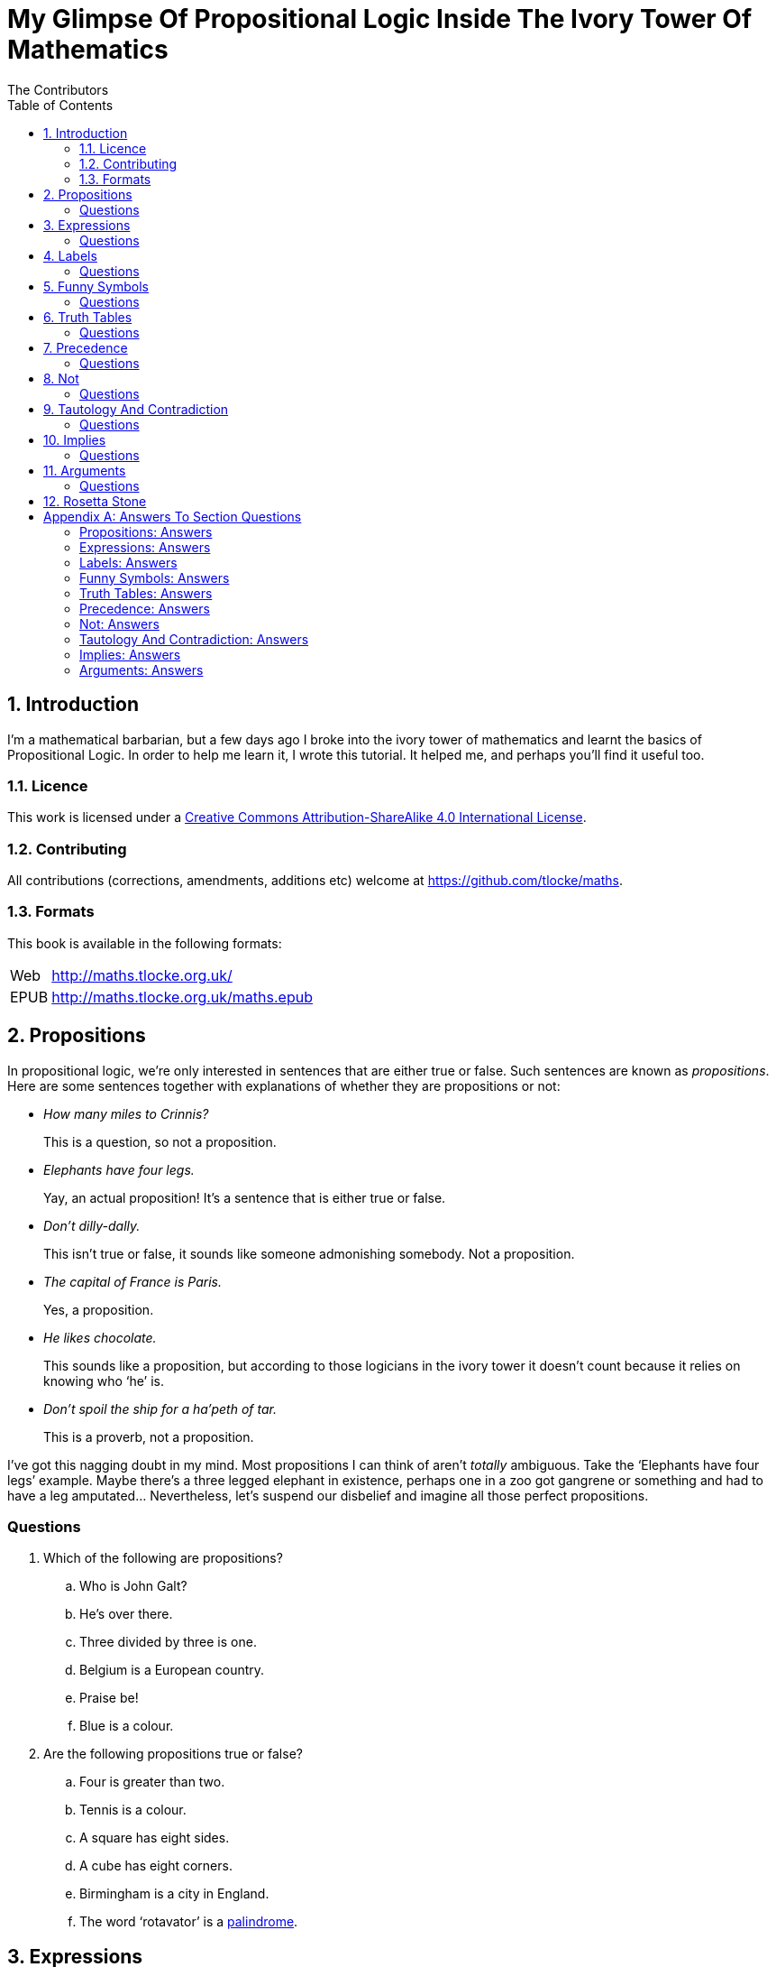 = My Glimpse Of Propositional Logic Inside The Ivory Tower Of Mathematics
The Contributors
:entails: &#x22A8;
:and: &#x2227;
:or: &#x2228;
:implies: &#x2192;
:not: &#x00AC;
:toc:

[subs="replacements"]
++++
<script>
  (function(i,s,o,g,r,a,m){i['GoogleAnalyticsObject']=r;i[r]=i[r]||function(){
  (i[r].q=i[r].q||[]).push(arguments)},i[r].l=1*new Date();a=s.createElement(o),
  m=s.getElementsByTagName(o)[0];a.async=1;a.src=g;m.parentNode.insertBefore(a,m)
  })(window,document,'script','//www.google-analytics.com/analytics.js','ga');

  ga('create', 'UA-1004155-12', 'auto');
  ga('send', 'pageview');

</script>
++++

:numbered:
== Introduction

I'm a mathematical barbarian, but a few days ago I broke into the ivory tower of
mathematics and learnt the basics of Propositional Logic. In order to help me
learn it, I wrote this tutorial. It helped me, and perhaps you'll find it useful
too.

=== Licence

This work is licensed under a
http://creativecommons.org/licenses/by-sa/4.0/[Creative Commons
Attribution-ShareAlike 4.0 International License].

=== Contributing

All contributions (corrections, amendments, additions etc) welcome at
https://github.com/tlocke/maths[https://github.com/tlocke/maths].


=== Formats

This book is available in the following formats:

[horizontal]
Web:: http://maths.tlocke.org.uk/
EPUB:: http://maths.tlocke.org.uk/maths.epub


== Propositions

In propositional logic, we're only interested in sentences that are either true
or false. Such sentences are known as _propositions_. Here are some sentences
together with explanations of whether they are propositions or not:

* _How many miles to Crinnis?_
+
This is a question, so not a proposition.

* _Elephants have four legs._
+
Yay, an actual proposition! It's a sentence that is either true or false.

* _Don't dilly-dally._
+
This isn't true or false, it sounds like someone admonishing somebody. Not a
proposition.

* _The capital of France is Paris._
+
Yes, a proposition.

* _He likes chocolate._
+
This sounds like a proposition, but according to those logicians in the ivory
tower it doesn't count because it relies on knowing who '`he`' is.

* _Don't spoil the ship for a ha'peth of tar._
+
This is a proverb, not a proposition.

I've got this nagging doubt in my mind. Most propositions I can think of aren't
_totally_ ambiguous. Take the '`Elephants have four legs`' example. Maybe
there's a three legged elephant in existence, perhaps one in a zoo got
gangrene or something and had to have a leg amputated... Nevertheless, let's
suspend our disbelief and imagine all those perfect propositions.

:numbered!:
=== Questions

. Which of the following are propositions?
.. Who is John Galt?
.. He's over there.
.. Three divided by three is one.
.. Belgium is a European country.
.. Praise be!
.. Blue is a colour.

. Are the following propositions true or false?
.. Four is greater than two.
.. Tennis is a colour.
.. A square has eight sides.
.. A cube has eight corners.
.. Birmingham is a city in England.
.. The word '`rotavator`' is a
      http://en.wiktionary.org/wiki/palindrome[palindrome].


:numbered:
== Expressions

It seems that the next thing the logicians do is string together propositions.
They call the result an _expression_. So two propositions might be:

[example]
Abelard likes coffee. +
Abelard likes cake.

And an expression formed from these propositions might be:

[example]
Abelard likes coffee and Abelard likes cake.

This expression is true if both the propositions are true, otherwise it is
false. Another expression we can make from our propositions is:

[example]
Abelard likes coffee or Abelard likes cake.

This expression is false if both propositions are false, otherwise it's true.
Those mathematicians from the Ivory Tower use the term _connectives_ for the
'`and`' and '`or`' that join propositions to make expressions.

:numbered!:
=== Questions

. Are the following expressions true or false?
.. The film Erin Brokovich stars Julia Roberts and 16 is greater than 4.
.. London is the capital of France or Paris is the capital of France.
.. Some people have brown eyes and humans lay eggs.
.. Four multiplied by two is twenty or it has never rained in Wales.
.. Toothpaste is harder than diamond and less than 100 films have ever been
   made.


:numbered:
== Labels

Rather than always writing propositions out in full, those work-shy logicians
assign a label to them. So for the expression:

[example]
Abelard likes coffee and Abelard likes cake.

the two propositions can be labelled P and Q:

[example]
P: Abelard likes coffee. +
Q: Abelard likes cake.

and the expression can be written:

[example]
P and Q

Now that we've said what P and Q stand for we write the expression:

[example]
Abelard likes coffe or Abelard likes cake.

and write it using the labels as:

[example]
P or Q

:numbered!:
=== Questions

. For the following expressions, assign labels to the propositions and write the
  expression using the labels.
.. The film Erin Brokovich stars Julia Roberts and 16 is greater than 4.
.. London is the capital of France or Paris is the capital of France.
.. Some people have brown eyes and humans lay eggs.
.. Four multiplied by two is twenty or it has never rained in Wales.
.. Toothpaste is harder than diamond and less than 100 films have ever been
   made.

:numbered:
== Funny Symbols

Using letters of the alphabet to label propositions does genuinely make it a lot
easier to write down expressions, I get that. At the same time though it makes
it harder for the uninitiated to understand what's going on. A bit like jargon.
Something else that mathematicians do takes things even further in this
direction of adding mystique to their subject. Instead of using words for
connectives they use obscure symbols, as if they were sorceresses writing an
occult text. So '`and`' is written {and} and '`or`' is written {or}. Going back
to our friend Abelard in the cafe, the expression:

[example]
Abelard likes coffee and Abelard likes cake.

is written in logical notation as:

[example]
P: Abelard likes coffee. +
Q: Abelard likes cake. +
P {and} Q

and:

[example]
Abelard likes coffee or Abelard likes cake.

is written:

[example]
P: Abelard likes coffee. +
Q: Abelard likes cake. +
P {or} Q

:numbered!:
=== Questions

. For the following expressions, assign labels to the propositions and write the
  expression in logical notation:
.. The film Erin Brokovich stars Julia Roberts and 16 is greater than 4.
.. London is the capital of France or Paris is the capital of France.
.. Some people have brown eyes and humans lay eggs.
.. Four multiplied by two is twenty or it has never rained in Wales.
.. Toothpaste is harder than diamond and less than 100 films have ever been
   made.


:numbered:
== Truth Tables

A truth table. A medieval device for extracting a confession? No, a
mathematical device for showing all the possible ways an expression can be true
(T) or false (F). For the two propositions P and Q, the truth table for P {and}
Q is:

|===
| P | Q | P {and} Q

| T | T | T
| F | T | F
| T | F | F
| F | F | F
|===

so what we've done is written a row for all the combination of true and false
for P and Q, and then in the final column put the value of P {and} Q. The truth table for P {or} Q is:

|===
| P | Q | P {or} Q

| T | T | T
| F | T | T
| T | F | T
| F | F | F
|===

You can use a truth table to show that P {and} Q means the same as Q {and} P:

|===
| P | Q | P {and} Q | Q {and} P

| T | T | T | T
| F | T | F | F
| T | F | F | F
| F | F | F | F
|===

For each row of the truth table, the last two columns are the same, and so
P {and} Q means the same as Q {and} P.

:numbered!:
=== Questions

. Use a truth table to show that P {or} Q means the same thing as Q {or} P.

:numbered:
== Precedence

Let's say we've got _three_ propositions P, Q and R. What's the truth table for:

[example]
P {or} Q {and} R

But wait, do I do the P {or} Q first and then apply the {and} to the result? Or
do I do Q {and} R first and then apply P {or} to the result? And does it even
matter? The Rules Of Propositional Logic that I read while in the Ivory Tower
are quite clear on the point. They say that {and} is evaluated before {or}.
Okay, so the truth table for P {or} Q {and} R is:

|===
| P | Q | R | Q {and} R | P {or} Q {and} R

| T | T | T | T         | T
| F | T | T | T         | T
| T | F | T | F         | T
| F | F | T | F         | F
| T | T | F | F         | T
| F | T | F | F         | F
| T | F | F | F         | T
| F | F | F | F         | F
|===

So what would you write if you want to do P {or} Q and then apply {and} R? The
Rules say that anything in brackets gets evaluated first. So you'd write:

[example]
(P {or} Q) {and} R

and the truth table is:

|===
| P | Q | R | P {or} Q | (P {or} Q) {and} R

| T | T | T | T         | T
| F | T | T | T         | T
| T | F | T | T         | T
| F | F | T | F         | F
| T | T | F | T         | F
| F | T | F | T         | F
| T | F | F | T         | F
| F | F | F | F         | F
|===

:numbered!:
=== Questions

. Write out the truth tables for:
.. P {and} Q {or} R
.. P {and} Q {and} R
.. P {or} Q {or} R
.. P {and} (Q {or} R)


:numbered:
== Not

There's another connective called '`not`'. It has the symbol {not} and the fancy
name '`negation`'. In precedence it is second only to brackets, and its truth
table is:

|===
| P | {not}P

| T | F
| F | T
|===

Let us cast it loose amongst the other connectives and employ the truth table
to see what results. Picking an expression at random, let's try:

[example]
{not}P {or} Q

We know that {not} takes precedence over {or}, so the truth table is:

|===
| P | Q | {not}P | {not}P {or} Q

| T | T | F      | T
| F | T | T      | T
| T | F | F      | F
| F | F | T      | T
|===

Let us now extract a full confession from:

[example]
{not}(P {or} Q)

Brackets take precedence over {not} so the truth table is:

|===
| P | Q | P {or} Q | {not}(P {or} Q)

| T | T | T        | F
| F | T | T        | F
| T | F | T        | F
| F | F | F        | T
|===

One other thing, the first two connectives we encountered ({and} and {or}) both
acted on two propositions, and so they're known as _binary_ connectives. The
{not} connectives acts on one proposition and so is called a _unary_ connective.

:numbered!:
=== Questions

. Give the truth tables for:
.. {not}(P {and} Q)
.. {not}P {and} Q
.. P {or} {not}Q
.. {not}{not}P
.. {not}(P {or} Q {or} R)
.. {not}((P {or} Q) {and} R)


:numbered:
== Tautology And Contradiction

The expression:

[example]
P {or} {not}P

has the truth table:

|===
| P | {not}P | P {or} {not}P

| T | F      | T
| F | T      | T
|===

which shows that  whatever the value of P, the expression is always true. In the
Tower they call any expression that's always true a _tautology_. Also, any
expression that's always false they call a _contradiction_. An example of a
contradiction is:

[example]
P {and} {not}P

the truth table being:

|===
| P | {not}P | P {and} {not}P

| T | F      | F
| F | T      | F
|===

So since the expression is always false, the expression is a contradiction.
 
:numbered!:
=== Questions

. Say whether each of the following expressions is a tautology, a contradiction
  or both:
.. (P {and} Q) {and} {not}(P {and} Q)
.. P {or} Q {or} {not}P
.. P {or} Q {and} {not} P
.. ({not}P {and} {not}Q) {and} {not}({not}P {and} {not}Q)
.. {not}P {and} (Q {or} {not}P) {and} R


:numbered:
== Implies

There's another binary connective called _implies_ that has the symbol {implies}
and in precedence it comes after {or}. Its truth table is:

|===
| P | Q | P {implies} Q

| T | T | T
| F | T | T
| T | F | F
| F | F | T
|===

Take the two propositions:

[example]
* Abelard is at the cafe. 
* The cafe is open.

Joining the two with an implication could give the expression:

[example]
Abelard is at the cafe only if the cafe is open.

If Abelard really is at the cafe and the cafe really is open, then this
expression is true. If Abelard isn't at the cafe, then whether or not the cafe
is open, the expression is still true (another way of putting it is to say that if Abelard is not at the cafe, then this is still consistent with with the
statement that '`Abelard is at the cafe only when the cafe is open`'). The only
time the expression is false is if Abelard is at the cafe but the cafe is not
open.

There are a few different ways that '`implies`' occurs in English. Then
sentence:

[example]
Abelard is at the cafe only if the cafe is open.

could be written in these alternative ways:

[example]
* If Abelard is at the cafe then the cafe is open.
* Abelard being at the cafe implies that the cafe is open.
* The cafe being open is a necessary condition for Abelard to be at the cafe.
* The cafe being open follows from Abelard being at the cafe.

Let's find the truth table for:

[example]
P {and} {not}Q {implies} Q

The {implies} connective is evaluated last, so the truth table is:

|===
| P | Q | {not}Q | P {and} {not}Q | P {and} {not}Q {implies} Q

| T | T | F      | F              | T
| F | T | F      | F              | T
| T | F | T      | T              | F
| F | F | T      | F              | T
|===

Another example; the truth table for Q {implies} P {and} {not}Q is:

|===
| P | Q | {not}Q | P {and} {not}Q | Q {implies} P {and} {not}Q

| T | T | F      | F              | F
| F | T | F      | F              | F
| T | F | T      | T              | T
| F | F | T      | F              | T
|===

:numbered!:
=== Questions

. Write the following English sentences as logical expressions:
.. The washing is out only if it's a dry day.
.. If Keith is in Bath, then Keith is in England.
.. The sky being red at night implies that the shepherds are delighted.
. Create a truth table for each of the following expressions:
.. {not}P {implies} Q
.. Q {implies} {not}Q
.. (P {implies} Q) {or} P
.. {not}(P {and} Q) {implies} {not}P {or} {not} Q
.. P {and} (P {implies} Q) {implies} {not}P


:numbered:
== Arguments

The word '`argument`' makes me think of a bitter shouting match. To a logician
it means something altogether more cerebral. A logical argument in English might
be:

[example]
Abelard ordered coffee or Abelard ordered cake. Abelard didn't order cake.
Therefore Abelard ordered coffee.

To convert this argument from English into logical symbols, we first of all
label the propositions:

[example]
A: Abelard ordered coffee. +
B: Abelard ordered cake.

So the argument becomes:

[example]
If A {or} B is true and {not}B is true, then A is true.

To express this argument more concisely we roll out the _semantic turnstile_.
Yes, it really is called that. Anyway, the symbol for the semantic turnstile is
{entails} and the argument can now be written:

[example]
A {or} B, {not}B {entails} A

Where the comma-separated list of expressions on the left of the semantic
turnstile are the assumptions, and the expression on the right is the
conclusion. That's the argument written down, but is it valid? In other words,
if the assumptions are true, is the conclusion true? To find out, we can say
that if:

[example]
(A {or} B) {and} {not}B {implies} A

is a tautology, then the argument is valid. If effect we've joined the
assumptions together with {and} and replaced the {entails} with a {implies} to get
the expressions. Bring on the table of truth!

|===
|A | B | A {or} B | {not}B | (A {or} B) {and} {not}B | (A {or} B) {and} {not}B {implies} A

|T | T | T        | F      | F                       | T
|F | T | T        | F      | F                       | T
|T | F | T        | T      | T                       | T
|F | F | F        | T      | F                       | T
|===

The last column is always true, so the expression is a tautology, so the
argument is valid. Yay! Let's test another argument for validity:

[example]
If we run out of petrol we won't get to the wedding on time. If we lose our
way we won't get to the wedding on time. We've run out of petrol. We won't get
to the wedding on time.

In logic symbols the argument is:

[example]
A: Run out of petrol. +
B: Get to the wedding on time. +
C: Lose our way. +
A {implies} {not}B, C {implies} {not}B, A {entails} {not}B

The argument is valid if:

(A {implies} {not}B) {and} (C {implies} {not}B) {and} A {implies} {not}B

is a tautology. Doing a giant truth table:

|===
| 1 | 2 | 3 | 4      | 5                 | 6                 | 7                 | 8             | 9

| A | B | C | {not}B | A {implies} col_4 | C {implies} col_4 | col_5 {and} col_6 | col_7 {and} A | col_8 {implies} col_4

| T | T | T | F      | F                 | F                 | F                 | F             | T
| F | T | T | F      | T                 | F                 | F                 | F             | T
| T | F | T | T      | T                 | F                 | F                 | F             | T
| F | F | T | T      | T                 | T                 | T                 | F             | T
| T | T | F | F      | F                 | T                 | F                 | F             | T
| F | T | F | F      | T                 | T                 | T                 | F             | T
| T | F | F | T      | T                 | T                 | T                 | T             | T
| F | F | F | T      | T                 | T                 | T                 | F             | T
|===


:numbered!:
=== Questions

. Construct logical arguments for the following arguments in English:
.. If it's a silent film then there's no sound. It's a silent film. Therefore
   there's no sound.
.. Scheherazade bought black paint or Scheherazade bought grey paint.
   Scheherazade did not buy grey paint. Therefore Scheherazade bought black
   paint.
.. Ben won a tennis match or Toby won a tennis match. Toby won a tennis match.
   Therefore Ben did not win a tennis match.
.. Bill orders 6x or Bill orders Tribute. If Bill orders 6x or Tribute then the
   pub is open. Bill does not order Tribute. Therefore the pub is open and Bill
   orders 6x.
.. The light switch is on or the light switch is off. The light switch is not on
   and off. This light switch is not on. Therefore the light switch is off.
. For the arguments given in question 1, show whether they are valid or not.






:numbered:
== Rosetta Stone

* Expression - Formula, Compound Proposition
* Proposition - Atomic proposition, simple proposition.
* Connective - Operator.
* Not - 
* Semantic turnstile - double turnstile.

:numbered!:
[appendix]
== Answers To Section Questions

=== Propositions: Answers

Answers for <<_propositions>>.

. {empty}
.. Not a proposition.
.. Not a proposition.
.. A proposition.
.. A proposition.
.. Not a proposition.
.. A proposition.
. {empty}
.. True.
.. False.
.. False.
.. True.
.. True.
.. True.

=== Expressions: Answers

Answers for <<_expressions>>.

. {empty}
.. True.
.. True.
.. False.
.. False.
.. False.

=== Labels: Answers

Answers for <<_labels>>.

. {empty}
.. P: The film Erin Brokovich stars Julia Roberts. +
   Q: 16 is greater than 4. +
   P and Q
.. A: London is the capital of France. +
   B: Paris is the capital of France. +
   A or B
.. P: Some people have brown eyes. +
   Q: Humans lay eggs. +
   P and Q
.. P: Four multiplied by two is twenty. +
   Q: It has never rained in Wales. +
   P or Q
.. P: Toothpaste is harder than diamond. +
   Q: Less than 100 films have ever been made. +
   P and Q


=== Funny Symbols: Answers

Answers for <<_funny_symbols>>.

. {empty}
.. P: The film Erin Brokovich stars Julia Roberts. +
   Q: 16 is greater than 4. +
   P {and} Q
.. A: London is the capital of France. +
   B: Paris is the capital of France. +
   A {or} B
.. P: Some people have brown eyes. +
   Q: Humans lay eggs. +
   P {and} Q
.. P: Four multiplied by two is twenty. +
   Q: It has never rained in Wales. +
   P {or} Q
.. P: Toothpaste is harder than diamond. +
   Q: Less than 100 films have ever been made. +
   P {and} Q


=== Truth Tables: Answers

Answers for <<_truth_tables>>.

. {empty}
|===
| P | Q | P {or} Q | Q {or} P

| T | T | T | T
| F | T | T | T
| T | F | T | T
| F | F | F | F
|===

For each row of the truth table, the last two columns are the same, and so
P {or} Q means the same as Q {or} P.


=== Precedence: Answers

Answers for <<_precedence>>.

. {empty}
.. {empty}
|===
| P | Q | R | P {and} Q | P {and} Q {or} R

| T | T | T | T         | T
| F | T | T | F         | T
| T | F | T | F         | T
| F | F | T | F         | T
| T | T | F | T         | T
| F | T | F | F         | F
| T | F | F | F         | F
| F | F | F | F         | F
|===
[start=2]
.. {empty}
|===
| P | Q | R | P {and} Q | P {and} Q {and} R

| T | T | T | T         | T
| F | T | T | F         | F
| T | F | T | F         | F
| F | F | T | F         | F
| T | T | F | T         | F
| F | T | F | F         | F
| T | F | F | F         | F
| F | F | F | F         | F
|===
[start=3]
.. {empty}
|===
| P | Q | R | P {or} Q | P {or} Q {or} R

| T | T | T | T         | T
| F | T | T | T         | T
| T | F | T | T         | T
| F | F | T | F         | T
| T | T | F | T         | T
| F | T | F | T         | T
| T | F | F | T         | T
| F | F | F | F         | F
|===
[start=4]
.. {empty}
|===
| P | Q | R | Q {or} R | P {and} (Q {or} R)

| T | T | T | T         | T
| F | T | T | T         | F
| T | F | T | T         | T
| F | F | T | F         | F
| T | T | F | T         | T
| F | T | F | T         | F
| T | F | F | F         | F
| F | F | F | F         | F
|===


=== Not: Answers

Answers for <<_not>>.

. {empty}
.. {empty}
|===
| P | Q | {not}P | {not}P {and} Q

| T | T | F      | F
| F | T | T      | T
| T | F | F      | F
| F | F | T      | F
|===
[start=2]
.. {empty}
|===
| P | Q | {not}Q | P {or} {not}Q

| T | T | F      | T
| F | T | F      | T
| T | F | T      | T
| F | F | T      | F
|===
[start=3]
.. {empty}
|===
| P | {not}P | {not}{not}P

| T | F      | T
| F | T      | F
|===
[start=4]
.. {empty}
|===
| P | Q | R | P {or} Q | P {or} Q {or} R | {not}(P {or} Q {or} R)

| T | T | T | T        | T               | F
| F | T | T | T        | T               | F
| T | F | T | T        | T               | F
| F | F | T | F        | T               | F
| T | T | F | T        | T               | F
| F | T | F | T        | T               | F
| T | F | F | T        | T               | F
| F | F | F | F        | F               | T
|===
[start=5]
.. {empty}
|===
| P | Q | R | P {or} Q | (P {or} Q) {and} R | {not}((P {or} Q) {and} R)

| T | T | T | T        | T                  | F
| F | T | T | T        | T                  | F
| T | F | T | T        | T                  | F
| F | F | T | F        | F                  | T
| T | T | F | T        | F                  | T
| F | T | F | T        | F                  | T
| T | F | F | T        | F                  | T
| F | F | F | F        | F                  | T
|===

=== Tautology And Contradiction: Answers

Answers for <<_tautology_and_contradiction>>.


. {empty}
.. {empty}
|===
| P | Q | P {and} Q | {not}(P {and} Q) | (P {and} Q) {and} {not}(P {and} Q)

| T | T | T         | F                | F
| F | T | F         | T                | F
| T | F | F         | T                | F
| F | F | F         | T                | F
|===
A contradiction.
[start=2]
.. {empty}
|===
| P | Q | {not}P | P {or} Q | P {or} Q {or} {not}P

| T | T | F      | T        | T
| F | T | T      | T        | T
| T | F | F      | T        | T
| F | F | T      | F        | T
|===
A tautology.
[start=3]
.. {empty}
|===
| P | Q | {not}P | Q {and} {not}P | P {or} Q {and} {not}P

| T | T | F      | F              | T
| F | T | T      | T              | T
| T | F | F      | F              | T
| F | F | T      | F              | F
|===
Neither.
[start=4]
.. {empty}
|===
| P | Q | {not}P | {not}Q | {not}P {and} {not}Q | ({not}P {and} {not}Q) {and} {not}({not}P {and} {not}Q)

| T | T | F      | F      | F                   | F
| F | T | T      | F      | F                   | F
| T | F | F      | T      | F                   | F
| F | F | T      | T      | T                   | T
|===
Neither.
[start=5]
.. {empty}
|===
| P | Q | R | {not}P | Q {or} {not}P | {not}P {and} (Q {or} {not}P) | {not}P {and} (Q {or} {not}P) {and} R

| T | T | T | F      | T             | F                            | F
| F | T | T | T      | T             | T                            | T
| T | F | T | F      | F             | F                            | F
| F | F | T | T      | T             | T                            | T
| T | T | F | F      | T             | F                            | F
| F | T | F | T      | T             | T                            | F
| T | F | F | F      | F             | F                            | F
| F | F | F | T      | T             | T                            | F
|===
Neither.

=== Implies: Answers

Answers for <<_implies>>.

. {empty}
.. P: The washing is out. +
   Q: It's a dry day. +
   P {implies} Q
.. A: Keith is in Bath. +
   B: Keith is in England. +
   A {implies} B
.. A: The sky is red at night. +
   B: The shepherds are delighted. +
   A {implies} B
. {empty}
.. {empty}
|===
| P | Q | {not}P | {not}P {implies} Q

| T | T | F      | T
| F | T | T      | T
| T | F | F      | T
| F | F | T      | F
|===
[start=2]
.. {empty}
|===
| Q | {not}Q | Q {implies} {not}Q

| T | F      | F
| F | T      | T
|===
[start=3]
.. {empty}
|===
| P | Q | P {implies} Q | (P {implies} Q) {or} P

| T | T | T          | T
| F | T | T          | T
| T | F | F          | T
| F | F | T          | T
|===
[start=4]
.. {empty}
|===
| P | Q | P {and} Q | {not}(P {and} Q) | {not} P | {not} Q | {not}P {or} {not} Q | {not}(P {and} Q) {implies} {not}P {or} {not} Q

| T | T | T         | F                | F       | F       | F                   | T
| F | T | F         | T                | T       | F       | T                   | T
| T | F | F         | T                | F       | T       | T                   | T
| F | F | F         | T                | T       | T       | T                   | T
|===
[start=5]
.. {empty}
|===
| P | Q | P {implies} Q | {not}P | P {and} (P {implies} Q) | P {and} (P {implies} Q) {implies} {not}P

| T | T | T          | F      | T                   | F
| F | T | F          | T      | F                   | T
| T | F | F          | F      | F                   | T
| F | F | F          | T      | F                   | T
|===

=== Arguments: Answers

Answers for <<_arguments>>.

. {empty}
.. P: It's a silent film. +
   Q: There's no sound. +
   P {implies} Q, P {entails} Q
.. A: Scheherazade bought black paint. +
   B: Scheherazade bought grey paint. +
   A {or} B, {not} B {entails} A
.. P: Ben won a tennis match. +
   Q: Toby won a tennis match. +
   P {or} Q, Q {entails} {not}P
.. P: Bill orders 6x. +
   Q: Bill orders Tribute. +
   R: The pub is open. +
   P {or} Q, P {or} Q {implies} R, {not}Q {entails} R {and} P
.. P: The light switch is on. +
   Q: The light switch is off. +
   P {or} Q, {not}(P {and} Q), {not}P {entails} Q
. {empty}
.. If the argument P {implies} Q, P {entails} Q is valid, then the expression
   (P {implies} Q) {and} P {implies} Q is a tautology. The following truth table
   shows the expression is a tautology, so the argument is indeed valid.
|===
| 1 | 2 | 3             | 4             | 5

| P | Q | P {implies} Q | col_3 {and} P | col_4 {implies} Q

| T | T | T             | T             | T
| F | T | T             | F             | T
| T | F | F             | F             | T
| F | F | T             | F             | T
|===
[start=2]
.. If the argument A {or} B, {not} B {entails} A is valid, then the expression
   (A {or} B) {and} {not}B {implies} A is a tautology. The following truth table
   shows the expression is a tautology, so the argument is indeed valid.
|===
| 1 | 2 | 3        | 4      | 5                 | 6

| A | B | A {or} B | {not}B | col_3 {and} col_4 | col_5 {implies} A

| T | T | T        | F      | F                 | T
| F | T | T        | F      | F                 | T
| T | F | T        | T      | T                 | T
| F | F | F        | T      | F                 | T
|===
[start=3]
.. If the argument P {or} Q, Q {entails} {not}P is valid, then the expression
   (P {or} Q) {and} Q {implies} {not}P is a tautology. The following truth table
   shows the expression is not a tautology, so the argument is not valid.
|===
| 1 | 2 | 3        | 4      | 5             | 6

| P | Q | P {or} Q | {not}P | col_3 {and} Q | col_5 {implies} col_4

| T | T | T        | F      | T             | F
| F | T | T        | T      | T             | T
| T | F | T        | F      | F             | T
| F | F | F        | T      | F             | T
|===
[start=4]
.. If the argument P {or} Q, P {or} Q {implies} R, {not}Q {entails} R {and} P is
   valid, then the expression (P {or} Q) {and} (P {or} Q {implies} R) {and}
   {not}Q {implies} (R {and} P) is a tautology. The following truth table shows
   the expression is a tautology, so the argument is valid.
|===
| 1 | 2 | 3 | 4        | 5                 | 6         | 7      | 8                 | 9               | 10

| P | Q | R | P {or} Q | col_4 {implies} R | R {and} P | {not}Q | col_4 {and} col_5 | col_8 and col_7 | col_9 {implies} col_6

| T | T | T | T        | T                 | T         | F      | T                 | F               | T
| F | T | T | F        | T                 | F         | F      | F                 | F               | T
| T | F | T | F        | F                 | T         | T      | F                 | F               | T
| F | F | T | F        | T                 | F         | T      | F                 | F               | T
| T | T | F | T        | F                 | F         | F      | F                 | F               | T
| F | T | F | F        | T                 | F         | F      | F                 | F               | T
| T | F | F | F        | T                 | F         | T      | F                 | F               | T
| F | F | F | F        | T                 | F         | T      | F                 | F               | T
|===
[start=5]
.. If the argument P {or} Q, {not}(P {and} Q), {not}P {entails} Q is valid, then
   the expression (P {or} Q) {and} {not}(P {and} Q) {and} {not}P {implies} Q is
   a tautology. The following truth table shows the expression is a tautology,
   so the argument is valid.
|===
| 1 | 2 | 3        | 4         | 5             | 6      | 7                 | 8                 | 9

| P | Q | P {or} Q | P {and} Q | {not}col_4    | {not}P | col_3 {and} col_5 | col_7 {and} col_6 | col_8 {implies} Q

| T | T | T        | T         | F             | F      | F                 | F                 | T
| F | T | T        | F         | T             | T      | T                 | T                 | T
| T | F | T        | F         | T             | F      | T                 | F                 | T
| F | F | F        | F         | T             | T      | F                 | F                 | T
|===
